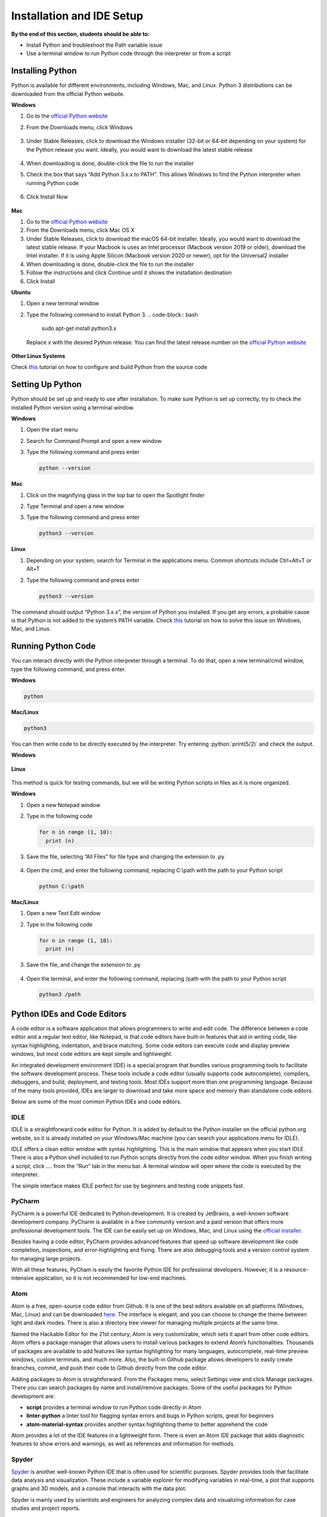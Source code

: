 Installation and IDE Setup
==========================

.. role:: python(code)
   :language: python

**By the end of this section, students should be able to:**

- Install Python and troubleshoot the Path variable issue
- Use a terminal window to run Python code through the interpreter or from a script

Installing Python
-----------------

Python is available for different environments, including Windows, Mac, and Linux. Python 3 distributions can be downloaded from the official Python website.

**Windows**

#. Go to the `official Python website <https://www.python.org>`_

#. From the Downloads menu, click Windows

   .. figure:: ../_static/images/python_website.png
    :align: center

#. Under Stable Releases, click to download the Windows installer (32-bit or 64-bit depending on your system) for the Python release you want. Ideally, you would want to download the latest stable release

   .. figure:: ../_static/images/download_windows.png
    :align: center

#. When downloading is done, double-click the file to run the installer

#. Check the box that says “Add Python 3.x.x to PATH”. This allows Windows to find the Python interpreter when running Python code

   .. figure:: ../_static/images/install_windows_1.png
    :align: center

#. Click Install Now

   .. figure:: ../_static/images/install_windows_2.png
    :align: center

**Mac**

#. Go to the `official Python website <https://www.python.org>`_

#. From the Downloads menu, click Mac OS X

#. Under Stable Releases, click to download the macOS 64-bit installer. Ideally, you would want to download the latest stable release. If your Macbook is uses an Intel processor (Macbook version 2019 or older), download the Intel installer. If it is using Apple Silicon (Macbook version 2020 or newer), opt for the Universal2 installer

#. When downloading is done, double-click the file to run the installer

#. Follow the instructions and click Continue until it shows the installation destination

#. Click Install

**Ubuntu**

#. Open a new terminal window

#. Type the following command to install Python 3.
   .. code-block:: bash

    sudo apt-get install python3.x

   Replace x with the desired Python release. You can find the latest release number on the `official Python website <https://www.python.org>`_

   .. figure:: ../_static/images/install_ubuntu.png
    :align: center


**Other Linux Systems**

Check `this <https://opensource.com/article/20/4/install-python-linux>`_ tutorial on how to configure and build Python from the source code

Setting Up Python
-----------------

Python should be set up and ready to use after installation. To make sure Python is set up correctly, try to check the installed Python version using a terminal window.

**Windows**

#. Open the start menu

#. Search for Command Prompt and open a new window

#. Type the following command and press enter

   .. code-block:: python

    python --version

.. figure:: ../_static/images/set_up_windows.png
  :align: center

**Mac**

#. Click on the magnifying glass in the top bar to open the Spotlight finder

#. Type Terminal and open a new window

#. Type the following command and press enter

   .. code-block:: python

    python3 --version

**Linux**

#. Depending on your system, search for Terminal in the applications menu. Common shortcuts include Ctrl+Alt+T or Alt+T

#. Type the following command and press enter

   .. code-block:: python

    python3 --version

.. figure:: ../_static/images/set_up_ubuntu.png
  :align: center

The command should output “Python 3.x.x”, the version of Python you installed. If you get any errors, a probable cause is that Python is not added to the system’s PATH variable. Check `this <https://www.techwalla.com/articles/how-to-set-your-python-path>`_ tutorial on how to solve this issue on Windows, Mac, and Linux.

Running Python Code
-------------------

You can interact directly with the Python interpreter through a terminal. To do that, open a new terminal/cmd window, type the following command, and press enter.

**Windows**

.. code-block:: python

  python

**Mac/Linux**

.. code-block:: python

  python3

You can then write code to be directly executed by the interpreter. Try entering :python:`print(5/2)` and check the output.

**Windows**

.. figure:: ../_static/images/run_windows_1.png
  :align: center

**Linux**

.. figure:: ../_static/images/run_ubuntu_1.png
  :align: center

This method is quick for testing commands, but we will be writing Python scripts in files as it is more organized.

**Windows**

#. Open a new Notepad window

#. Type in the following code

   .. code-block:: python

    for n in range (1, 10):
      print (n)

#. Save the file, selecting “All Files” for file type and changing the extension to .py

   .. figure:: ../_static/images/run_windows_3.png
      :align: center

#. Open the cmd, and enter the following command, replacing C:\\path with the path to your Python script

   .. code-block:: python

    python C:\path

.. figure:: ../_static/images/run_windows_4.png
   :align: center

**Mac/Linux**

#. Open a new Text Edit window

#. Type in the following code

   .. code-block:: python

    for n in range (1, 10):
      print (n)

#. Save the file, and change the extension to .py

   .. figure:: ../_static/images/run_ubuntu_2.png
    :align: center

#. Open the terminal, and enter the following command, replacing /path with the path to your Python script

   .. code-block:: python

    python3 /path

.. figure:: ../_static/images/run_ubuntu_3.png
   :align: center


Python IDEs and Code Editors
----------------------------

A code editor is a software application that allows programmers to write and edit code. The difference between a code editor and a regular text editor, like Notepad, is that code editors have built-in features that aid in writing code, like syntax highlighting, indentation, and brace matching. Some code editors can execute code and display preview windows, but most code editors are kept simple and lightweight.

An integrated development environment (IDE) is a special program that bundles various programming tools to facilitate the software development process. These tools include a code editor (usually supports code autocomplete), compilers, debuggers, and build, deployment, and testing tools. Most IDEs support more than one programming language. Because of the many tools provided, IDEs are larger to download and take more space and memory than standalone code editors.

Below are some of the most common Python IDEs and code editors.

IDLE
^^^^

IDLE is a straightforward code editor for Python. It is added by default to the Python installer on the official python.org website, so it is already installed on your Windows/Mac machine (you can search your applications menu for IDLE).

IDLE offers a clean editor window with syntax highlighting. This is the main window that appears when you start IDLE. There is also a Python shell included to run Python scripts directly from the code editor window. When you finish writing a script, click …. from the “Run” tab in the menu bar. A terminal window will open where the code is executed by the interpreter.

The simple interface makes IDLE perfect for use by beginners and testing code snippets fast.

PyCharm
^^^^^^^

PyCharm is a powerful IDE dedicated to Python development. It is created by JetBrains, a well-known software development company. PyCharm is available in a free community version and a paid version that offers more professional development tools. The IDE can be easily set up on Windows, Mac, and Linux using the `official installer <https://www.jetbrains.com/pycharm/download>`_. 

Besides having a code editor, PyCharm provides advanced features that speed up software development like code completion, inspections, and error-highlighting and fixing. There are also debugging tools and a version control system for managing large projects.

With all these features, PyCham is easily the favorite Python IDE for professional developers. However, it is a resource-intensive application, so it is not recommended for low-end machines.

Atom
^^^^

Atom is a free, open-source code editor from Github. It is one of the best editors available on all platforms (Windows, Mac, Linux) and can be downloaded `here <https://atom.io>`_. The interface is elegant, and you can choose to change the theme between light and dark modes. There is also a directory tree viewer for managing multiple projects at the same time.

Named the Hackable Editor for the 21st century, Atom is very customizable, which sets it apart from other code editors. Atom offers a package manager that allows users to install various packages to extend Atom’s functionalities. Thousands of packages are available to add features like syntax highlighting for many languages, autocomplete, real-time preview windows, custom terminals, and much more. Also, the built-in Github package allows developers to easily create branches, commit, and push their code to Github directly from the code editor.

Adding packages to Atom is straightforward. From the Packages menu, select Settings view and click Manage packages. There you can search packages by name and install/remove packages. Some of the useful packages for Python development are:

- **script** provides a terminal window to run Python code directly in Atom
- **linter-python** a linter tool for flagging syntax errors and bugs in Python scripts, great for beginners
- **atom-material-syntax** provides another syntax highlighting theme to better apprehend the code


Atom provides a lot of the IDE features in a lightweight form. There is even an Atom IDE package that adds diagnostic features to show errors and warnings, as well as references and information for methods.

Spyder
^^^^^^

`Spyder <https://www.spyder-ide.org>`_ is another well-known Python IDE that is often used for scientific purposes. Spyder provides tools that facilitate data analysis and visualization. These include a variable explorer for modifying variables in real-time, a plot that supports graphs and 3D models, and a console that interacts with the data plot.

Spyder is mainly used by scientists and engineers for analyzing complex data and visualizing information for case studies and project reports.

**Exercise**

#. How do you check the currently installed version of Python on your machine?

#. Predict the output of the following code.

   .. code-block:: python

    print("5 Times Table")
    for n in range (1, 10):
      s = "5x" + str(n) + "=" + str(5*n)
      print(s)

   After that, type the script into a file and run it on your machine. Verify your prediction is correct.
